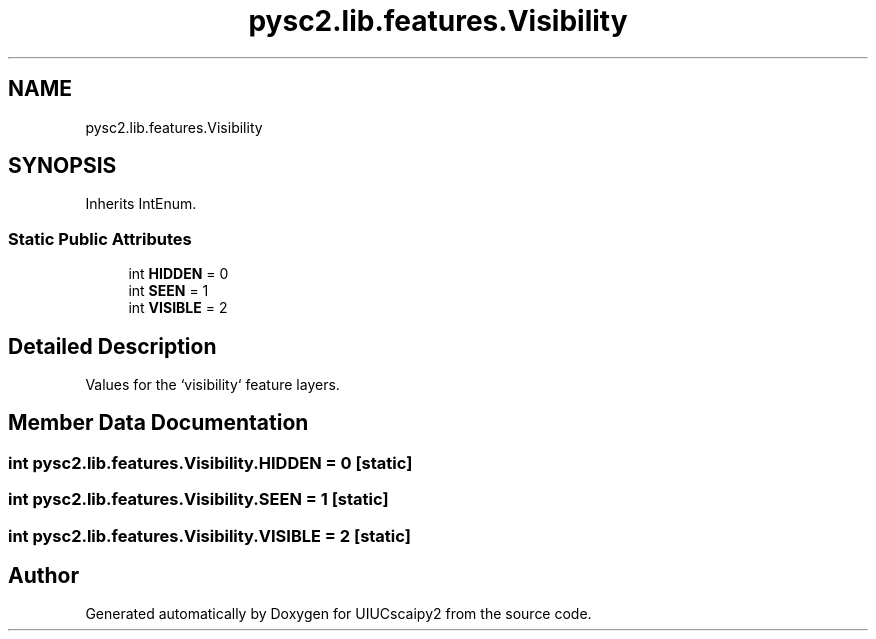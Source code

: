 .TH "pysc2.lib.features.Visibility" 3 "Fri Sep 28 2018" "UIUCscaipy2" \" -*- nroff -*-
.ad l
.nh
.SH NAME
pysc2.lib.features.Visibility
.SH SYNOPSIS
.br
.PP
.PP
Inherits IntEnum\&.
.SS "Static Public Attributes"

.in +1c
.ti -1c
.RI "int \fBHIDDEN\fP = 0"
.br
.ti -1c
.RI "int \fBSEEN\fP = 1"
.br
.ti -1c
.RI "int \fBVISIBLE\fP = 2"
.br
.in -1c
.SH "Detailed Description"
.PP 

.PP
.nf
Values for the `visibility` feature layers.
.fi
.PP
 
.SH "Member Data Documentation"
.PP 
.SS "int pysc2\&.lib\&.features\&.Visibility\&.HIDDEN = 0\fC [static]\fP"

.SS "int pysc2\&.lib\&.features\&.Visibility\&.SEEN = 1\fC [static]\fP"

.SS "int pysc2\&.lib\&.features\&.Visibility\&.VISIBLE = 2\fC [static]\fP"


.SH "Author"
.PP 
Generated automatically by Doxygen for UIUCscaipy2 from the source code\&.
